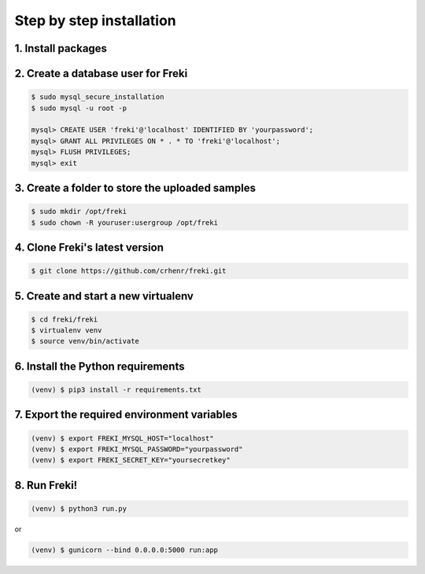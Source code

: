 =========================
Step by step installation
=========================

1. Install packages
*******************

.. tabs::

    .. group-tab:: Ubuntu/Debian

        .. code:: bash

            $ sudo apt install -y \
            git python3 python3-dev python3-pip python3-mysqldb \
            python3-setuptools python3-virtualenv \
            mariadb-server libmariadbclient-dev \
            libfuzzy-dev libssl-dev ssdeep foremost

    .. group-tab:: Arch Linux

        .. code:: bash

            $ sudo pacman -S --noconfirm \
            git python3 python-pip mysql-python \
            python-setuptools python-virtualenv \
            mariadb mariadb-libs ssdeep gcc automake foremost

    .. group-tab:: Fedora/RHEL

        .. code:: bash

            $ sudo dnf install -y \
            git python3 python3-devel python3-pip \
            python3-mysql python3-setuptools python3-virtualenv \
            mariadb-server mariadb-devel ssdeep ssdeep-devel \
            ssdeep-libs foremost

2. Create a database user for Freki
***********************************

.. code:: bash

    $ sudo mysql_secure_installation
    $ sudo mysql -u root -p

    mysql> CREATE USER 'freki'@'localhost' IDENTIFIED BY 'yourpassword';
    mysql> GRANT ALL PRIVILEGES ON * . * TO 'freki'@'localhost';
    mysql> FLUSH PRIVILEGES;
    mysql> exit

3. Create a folder to store the uploaded samples
************************************************

.. code:: bash

    $ sudo mkdir /opt/freki
    $ sudo chown -R youruser:usergroup /opt/freki

4. Clone Freki's latest version
*******************************

.. code:: bash

    $ git clone https://github.com/crhenr/freki.git

5. Create and start a new virtualenv
************************************

.. code:: bash

    $ cd freki/freki
    $ virtualenv venv
    $ source venv/bin/activate

6. Install the Python requirements
**********************************

.. code:: bash

    (venv) $ pip3 install -r requirements.txt

7. Export the required environment variables
********************************************

.. code:: bash

    (venv) $ export FREKI_MYSQL_HOST="localhost"
    (venv) $ export FREKI_MYSQL_PASSWORD="yourpassword"
    (venv) $ export FREKI_SECRET_KEY="yoursecretkey"

8. Run Freki!
*************

.. code:: bash

    (venv) $ python3 run.py

or

.. code:: bash

    (venv) $ gunicorn --bind 0.0.0.0:5000 run:app
